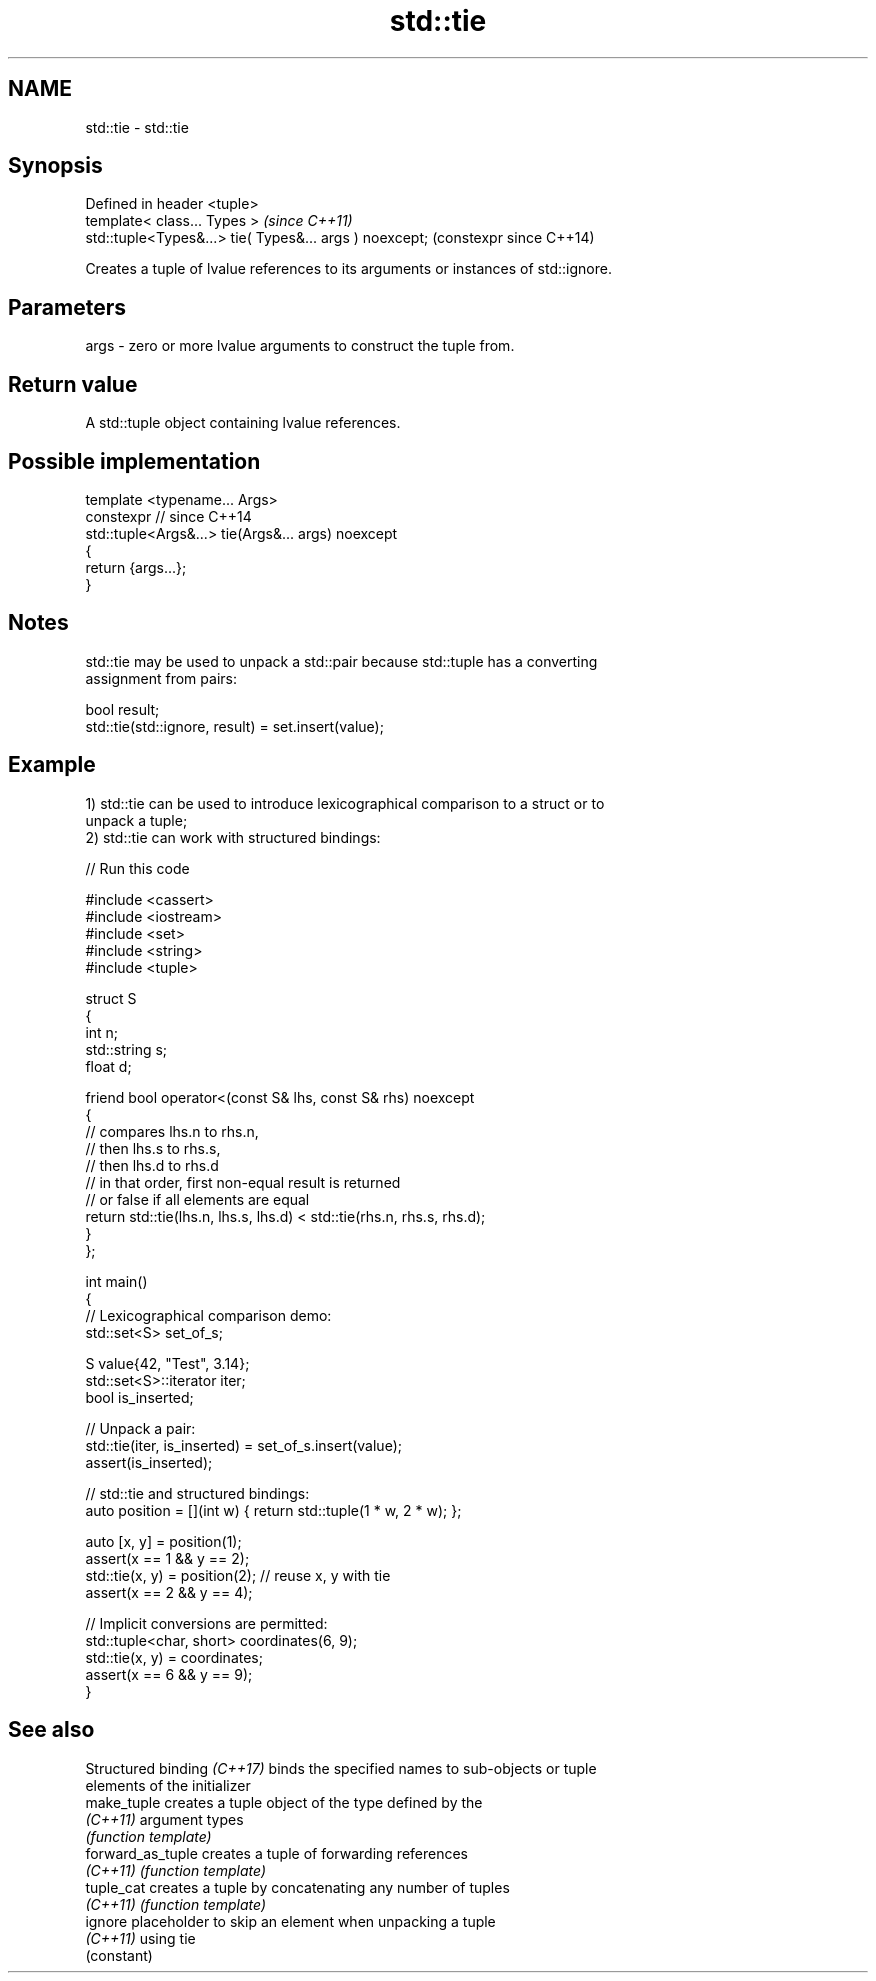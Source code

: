 .TH std::tie 3 "2024.06.10" "http://cppreference.com" "C++ Standard Libary"
.SH NAME
std::tie \- std::tie

.SH Synopsis
   Defined in header <tuple>
   template< class... Types >                             \fI(since C++11)\fP
   std::tuple<Types&...> tie( Types&... args ) noexcept;  (constexpr since C++14)

   Creates a tuple of lvalue references to its arguments or instances of std::ignore.

.SH Parameters

   args - zero or more lvalue arguments to construct the tuple from.

.SH Return value

   A std::tuple object containing lvalue references.

.SH Possible implementation

   template <typename... Args>
   constexpr // since C++14
   std::tuple<Args&...> tie(Args&... args) noexcept
   {
       return {args...};
   }

.SH Notes

   std::tie may be used to unpack a std::pair because std::tuple has a converting
   assignment from pairs:

 bool result;
 std::tie(std::ignore, result) = set.insert(value);

.SH Example

   1) std::tie can be used to introduce lexicographical comparison to a struct or to
   unpack a tuple;
   2) std::tie can work with structured bindings:


// Run this code

 #include <cassert>
 #include <iostream>
 #include <set>
 #include <string>
 #include <tuple>

 struct S
 {
     int n;
     std::string s;
     float d;

     friend bool operator<(const S& lhs, const S& rhs) noexcept
     {
         // compares lhs.n to rhs.n,
         // then lhs.s to rhs.s,
         // then lhs.d to rhs.d
         // in that order, first non-equal result is returned
         // or false if all elements are equal
         return std::tie(lhs.n, lhs.s, lhs.d) < std::tie(rhs.n, rhs.s, rhs.d);
     }
 };

 int main()
 {
     // Lexicographical comparison demo:
     std::set<S> set_of_s;

     S value{42, "Test", 3.14};
     std::set<S>::iterator iter;
     bool is_inserted;

     // Unpack a pair:
     std::tie(iter, is_inserted) = set_of_s.insert(value);
     assert(is_inserted);


     // std::tie and structured bindings:
     auto position = [](int w) { return std::tuple(1 * w, 2 * w); };

     auto [x, y] = position(1);
     assert(x == 1 && y == 2);
     std::tie(x, y) = position(2); // reuse x, y with tie
     assert(x == 2 && y == 4);


     // Implicit conversions are permitted:
     std::tuple<char, short> coordinates(6, 9);
     std::tie(x, y) = coordinates;
     assert(x == 6 && y == 9);
 }

.SH See also

   Structured binding \fI(C++17)\fP binds the specified names to sub-objects or tuple
                              elements of the initializer
   make_tuple                 creates a tuple object of the type defined by the
   \fI(C++11)\fP                    argument types
                              \fI(function template)\fP
   forward_as_tuple           creates a tuple of forwarding references
   \fI(C++11)\fP                    \fI(function template)\fP
   tuple_cat                  creates a tuple by concatenating any number of tuples
   \fI(C++11)\fP                    \fI(function template)\fP
   ignore                     placeholder to skip an element when unpacking a tuple
   \fI(C++11)\fP                    using tie
                              (constant)
